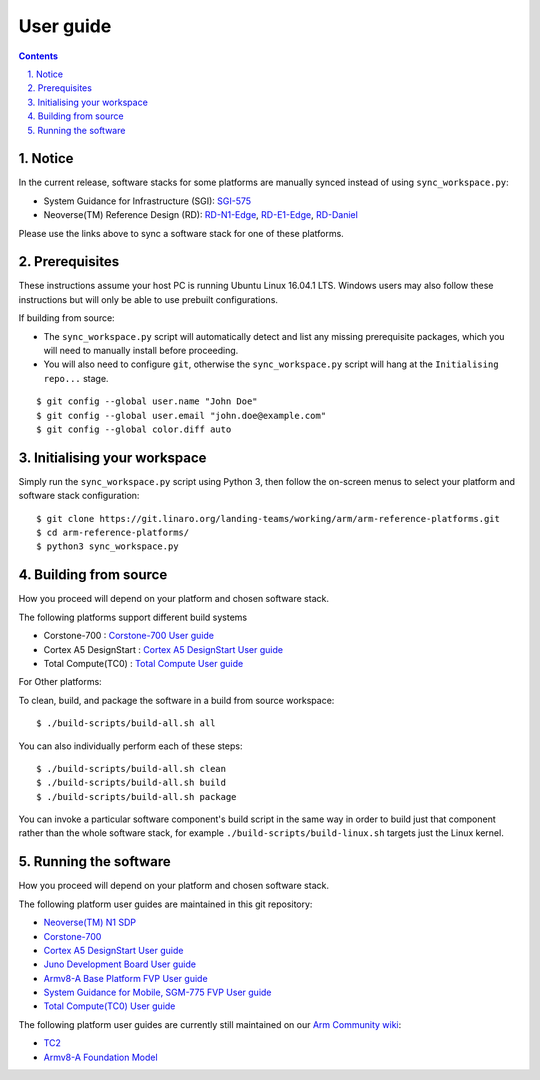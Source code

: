 User guide
==========


.. section-numbering::
    :suffix: .

.. contents::


Notice
------

In the current release, software stacks for some platforms are manually synced
instead of using ``sync_workspace.py``:

- System Guidance for Infrastructure (SGI): `SGI-575 <sgi575/user-guide.rst>`__

- Neoverse(TM) Reference Design (RD): `RD-N1-Edge <rdn1edge/user-guide.rst>`__,
  `RD-E1-Edge <rde1edge/user-guide.rst>`__, `RD-Daniel <rddaniel/user-guide.rst>`__

Please use the links above to sync a software stack for one of these platforms.

Prerequisites
-------------

These instructions assume your host PC is running Ubuntu Linux 16.04.1 LTS.
Windows users may also follow these instructions but will only be able to use
prebuilt configurations.

If building from source:

-  The ``sync_workspace.py`` script will automatically detect and list any
   missing prerequisite packages, which you will need to manually install
   before proceeding.

-  You will also need to configure ``git``, otherwise the ``sync_workspace.py``
   script will hang at the ``Initialising repo...`` stage.

::

  $ git config --global user.name "John Doe"
  $ git config --global user.email "john.doe@example.com"
  $ git config --global color.diff auto

Initialising your workspace
---------------------------

Simply run the ``sync_workspace.py`` script using Python 3, then follow the
on-screen menus to select your platform and software stack configuration::

  $ git clone https://git.linaro.org/landing-teams/working/arm/arm-reference-platforms.git
  $ cd arm-reference-platforms/
  $ python3 sync_workspace.py

Building from source
--------------------

How you proceed will depend on your platform and chosen software stack.

The following platforms support different build systems

* Corstone-700 : `Corstone-700 User guide <corstone-700/user-guide.rst>`__
* Cortex A5 DesignStart : `Cortex A5 DesignStart User guide <ca5ds/user-guide.rst>`__
* Total Compute(TC0) : `Total Compute User guide <tc0/user-guide.rst>`__

For Other platforms:

To clean, build, and package the software in a build from source workspace::

  $ ./build-scripts/build-all.sh all

You can also individually perform each of these steps::

  $ ./build-scripts/build-all.sh clean
  $ ./build-scripts/build-all.sh build
  $ ./build-scripts/build-all.sh package

You can invoke a particular software component's build script in the same way in
order to build just that component rather than the whole software stack, for
example ``./build-scripts/build-linux.sh`` targets just the Linux kernel.

Running the software
--------------------

How you proceed will depend on your platform and chosen software stack.

The following platform user guides are maintained in this git repository:

- `Neoverse(TM) N1 SDP <n1sdp/run-on-n1sdp.rst>`__
- `Corstone-700 <corstone-700/user-guide.rst>`__
- `Cortex A5 DesignStart User guide <ca5ds/user-guide.rst>`__
- `Juno Development Board User guide <juno/user-guide.rst>`__
- `Armv8-A Base Platform FVP User guide <basefvp/user-guide.rst>`__
- `System Guidance for Mobile, SGM-775 FVP User guide <sgm775/user-guide.rst>`__
- `Total Compute(TC0) User guide <tc0/user-guide.rst>`__

The following platform user guides are currently still maintained on our
`Arm Community wiki <https://community.arm.com/developer/tools-software/oss-platforms/w/docs>`__:

- `TC2 <https://community.arm.com/developer/tools-software/oss-platforms/w/docs/408/run-the-arm-platforms-deliverables-on-tc2>`__

- `Armv8-A Foundation Model <https://community.arm.com/developer/tools-software/oss-platforms/w/docs/392/run-the-arm-platforms-deliverables-on-an-fvp>`__


